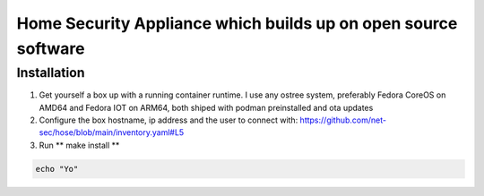 Home Security Appliance which builds up on open source software
===============================================================


Installation
############


1. Get yourself a box up with a running container runtime. I use any ostree system, preferably Fedora CoreOS on AMD64 and Fedora IOT on ARM64, both shiped with podman preinstalled and ota updates
2. Configure the box hostname, ip address and the user to connect with: https://github.com/net-sec/hose/blob/main/inventory.yaml#L5
3. Run ** make install **

.. code-block:: bash

    echo "Yo"


